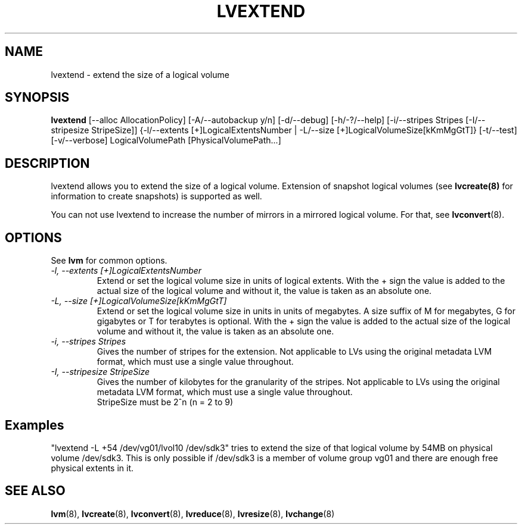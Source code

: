 .TH LVEXTEND 8 "LVM TOOLS" "Sistina Software UK" \" -*- nroff -*-
.SH NAME
lvextend \- extend the size of a logical volume
.SH SYNOPSIS
.B lvextend
[\-\-alloc AllocationPolicy]
[\-A/\-\-autobackup y/n] [\-d/\-\-debug] [\-h/\-?/\-\-help]
[\-i/\-\-stripes Stripes [\-I/\-\-stripesize StripeSize]]
{\-l/\-\-extents [+]LogicalExtentsNumber |
\-L/\-\-size [+]LogicalVolumeSize[kKmMgGtT]}
[\-t/\-\-test]
[\-v/\-\-verbose] LogicalVolumePath [PhysicalVolumePath...]
.SH DESCRIPTION
lvextend allows you to extend the size of a logical volume.
Extension of snapshot logical volumes (see
.B lvcreate(8)
for information to create snapshots) is supported as well.

You can not use lvextend to increase the number of mirrors in a
mirrored logical volume.  For that, see
.BR lvconvert (8).

.SH OPTIONS
See \fBlvm\fP for common options.
.TP
.I \-l, \-\-extents [+]LogicalExtentsNumber
Extend or set the logical volume size in units of logical extents.
With the + sign the value is added to the actual size
of the logical volume and without it, the value is taken as an absolute one.
.TP
.I \-L, \-\-size [+]LogicalVolumeSize[kKmMgGtT]
Extend or set the logical volume size in units in units of megabytes.
A size suffix of M for megabytes, G for gigabytes or T for terabytes is
optional.  With the + sign the value is added to the actual size
of the logical volume and without it, the value is taken as an absolute one.
.TP
.I \-i, \-\-stripes Stripes
Gives the number of stripes for the extension.
Not applicable to LVs using the original metadata LVM format, which must
use a single value throughout.
.TP
.I \-I, \-\-stripesize StripeSize
Gives the number of kilobytes for the granularity of the stripes.
Not applicable to LVs using the original metadata LVM format, which must
use a single value throughout.
.br
StripeSize must be 2^n (n = 2 to 9)
.SH Examples
"lvextend -L +54 /dev/vg01/lvol10 /dev/sdk3" tries to extend the size of
that logical volume by 54MB on physical volume /dev/sdk3.
This is only possible if /dev/sdk3 is a member of volume group vg01 and
there are enough free physical extents in it.
.SH SEE ALSO
.BR lvm (8), 
.BR lvcreate (8), 
.BR lvconvert (8), 
.BR lvreduce (8), 
.BR lvresize (8), 
.BR lvchange (8)
